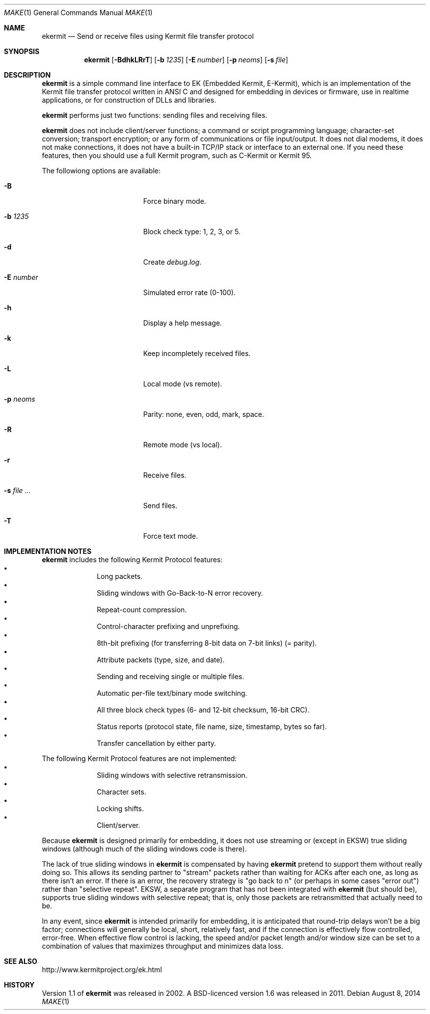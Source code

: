 .\" $NetBSD: ekermit.1,v 1.2 2014/08/08 21:46:36 wiz Exp $
.Dd August 8, 2014
.Dt MAKE 1
.Os
.Sh NAME
.Nm ekermit
.Nd Send or receive files using Kermit file transfer protocol
.Sh SYNOPSIS
.Nm
.Op Fl BdhkLRrT
.Op Fl b Ar 1235
.Op Fl E Ar number
.Op Fl p Ar neoms
.Op Fl s Ar file
.Sh DESCRIPTION
.Nm
is a simple command line interface to
EK (Embedded Kermit, E-Kermit),
which is an implementation of the Kermit file
transfer protocol written in ANSI C and designed for embedding in devices or
firmware, use in realtime applications, or for construction of DLLs and
libraries.
.Pp
.\" "What E-Kermit Does"
.Nm
performs just two functions: sending files and receiving files.
.\" "What E-Kermit Does NOT Do"
.Pp
.Nm
does not include client/server functions; a command or script
programming language; character-set conversion; transport encryption;
or any form of communications or file input/output.
It does not dial modems, it does not make connections,
it does not have a built-in TCP/IP stack or interface to an external one.
If you need these features, then you should use a full Kermit program,
such as C-Kermit or Kermit 95.
.Pp
The followiong options are available:
.Bl -tag -width "XsXfileX..." -offset indent
.It Fl B
Force binary mode.
.It Fl b Ar 1235
Block check type: 1, 2, 3, or 5.
.It Fl d
Create
.Pa debug.log .
.It Fl E Ar number
Simulated error rate (0-100).
.It Fl h
Display a help message.
.It Fl k
Keep incompletely received files.
.It Fl L
Local mode (vs remote).
.It Fl p Ar neoms
Parity: none, even, odd, mark, space.
.It Fl R
Remote mode (vs local).
.It Fl r
Receive files.
.It Fl s Ar file ...
Send files.
.It Fl T
Force text mode.
.El
.
.Sh IMPLEMENTATION NOTES
.Nm
includes the following Kermit Protocol features:
.Bl -bullet -offset indent -compact
.It
Long packets.
.It
Sliding windows with Go-Back-to-N error recovery.
.It
Repeat-count compression.
.It
Control-character prefixing and unprefixing.
.It
8th-bit prefixing (for transferring 8-bit data on 7-bit links) (= parity).
.It
Attribute packets (type, size, and date).
.It
Sending and receiving single or multiple files.
.It
Automatic per-file text/binary mode switching.
.It
All three block check types (6- and 12-bit checksum, 16-bit CRC).
.It
Status reports (protocol state, file name, size, timestamp, bytes so far).
.It
Transfer cancellation by either party.
.El
.Pp
The following Kermit Protocol features are not implemented:
.Bl -bullet -offset indent -compact
.It
Sliding windows with selective retransmission.
.It
Character sets.
.It
Locking shifts.
.It
Client/server.
.El
.Pp
Because
.Nm
is designed primarily for embedding, it does not use
streaming or (except in EKSW) true sliding windows (although much of the
sliding windows code is there).
.Pp
The lack of true sliding windows in
.Nm
is compensated by having
.Nm
pretend to support them without really doing so.
This allows its sending partner to "stream" packets rather than waiting
for ACKs after each one, as long as there isn't an error.
If there is an error, the recovery strategy is "go back to n" (or
perhaps in some cases "error out") rather than "selective repeat".
EKSW, a separate program that has not been integrated with
.Nm
(but
should be), supports true sliding windows with selective repeat; that
is, only those packets are retransmitted that actually need to be.
.Pp
In any event, since
.Nm
is intended primarily for embedding, it is
anticipated that round-trip delays won't be a big factor; connections
will generally be local, short, relatively fast, and if the connection
is effectively flow controlled, error-free.
When effective flow control is lacking, the speed and/or packet length
and/or window size can be set to a combination of values that maximizes
throughput and minimizes data loss.
.Sh SEE ALSO
.Lk http://www.kermitproject.org/ek.html
.Sh HISTORY
Version 1.1 of
.Nm
was released in 2002.
A BSD-licenced version 1.6 was released in 2011.

